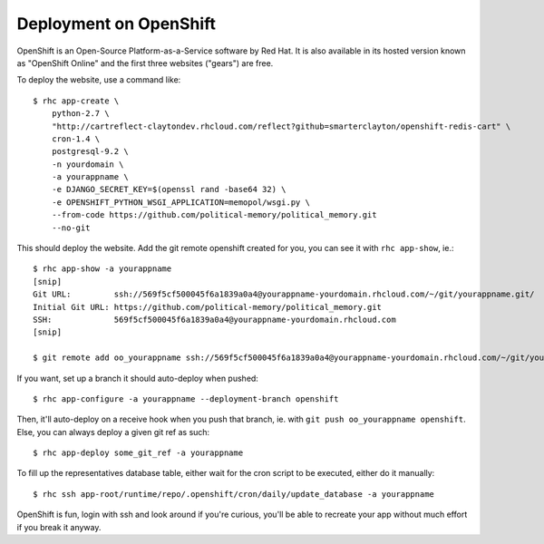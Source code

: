 Deployment on OpenShift
~~~~~~~~~~~~~~~~~~~~~~~

OpenShift is an Open-Source Platform-as-a-Service software by Red Hat. It is
also available in its hosted version known as "OpenShift Online" and the first
three websites ("gears") are free.

To deploy the website, use a command like::

    $ rhc app-create \
        python-2.7 \
        "http://cartreflect-claytondev.rhcloud.com/reflect?github=smarterclayton/openshift-redis-cart" \
        cron-1.4 \
        postgresql-9.2 \
        -n yourdomain \
        -a yourappname \
        -e DJANGO_SECRET_KEY=$(openssl rand -base64 32) \
        -e OPENSHIFT_PYTHON_WSGI_APPLICATION=memopol/wsgi.py \
        --from-code https://github.com/political-memory/political_memory.git
        --no-git

This should deploy the website. Add the git remote openshift created for you,
you can see it with ``rhc app-show``, ie.::

    $ rhc app-show -a yourappname
    [snip]
    Git URL:         ssh://569f5cf500045f6a1839a0a4@yourappname-yourdomain.rhcloud.com/~/git/yourappname.git/
    Initial Git URL: https://github.com/political-memory/political_memory.git
    SSH:             569f5cf500045f6a1839a0a4@yourappname-yourdomain.rhcloud.com
    [snip]

    $ git remote add oo_yourappname ssh://569f5cf500045f6a1839a0a4@yourappname-yourdomain.rhcloud.com/~/git/yourappname.git/

If you want, set up a branch it should auto-deploy when pushed::

    $ rhc app-configure -a yourappname --deployment-branch openshift

Then, it'll auto-deploy on a receive hook when you push that branch, ie. with
``git push oo_yourappname openshift``. Else, you can always deploy a given git
ref as such::

    $ rhc app-deploy some_git_ref -a yourappname

To fill up the representatives database table, either wait for the cron script
to be executed, either do it manually::

    $ rhc ssh app-root/runtime/repo/.openshift/cron/daily/update_database -a yourappname

OpenShift is fun, login with ssh and look around if you're curious, you'll be
able to recreate your app without much effort if you break it anyway.

